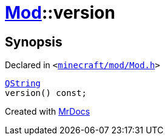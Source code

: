 [#Mod-version]
= xref:Mod.adoc[Mod]::version
:relfileprefix: ../
:mrdocs:


== Synopsis

Declared in `&lt;https://github.com/PrismLauncher/PrismLauncher/blob/develop/minecraft/mod/Mod.h#L65[minecraft&sol;mod&sol;Mod&period;h]&gt;`

[source,cpp,subs="verbatim,replacements,macros,-callouts"]
----
xref:QString.adoc[QString]
version() const;
----



[.small]#Created with https://www.mrdocs.com[MrDocs]#
